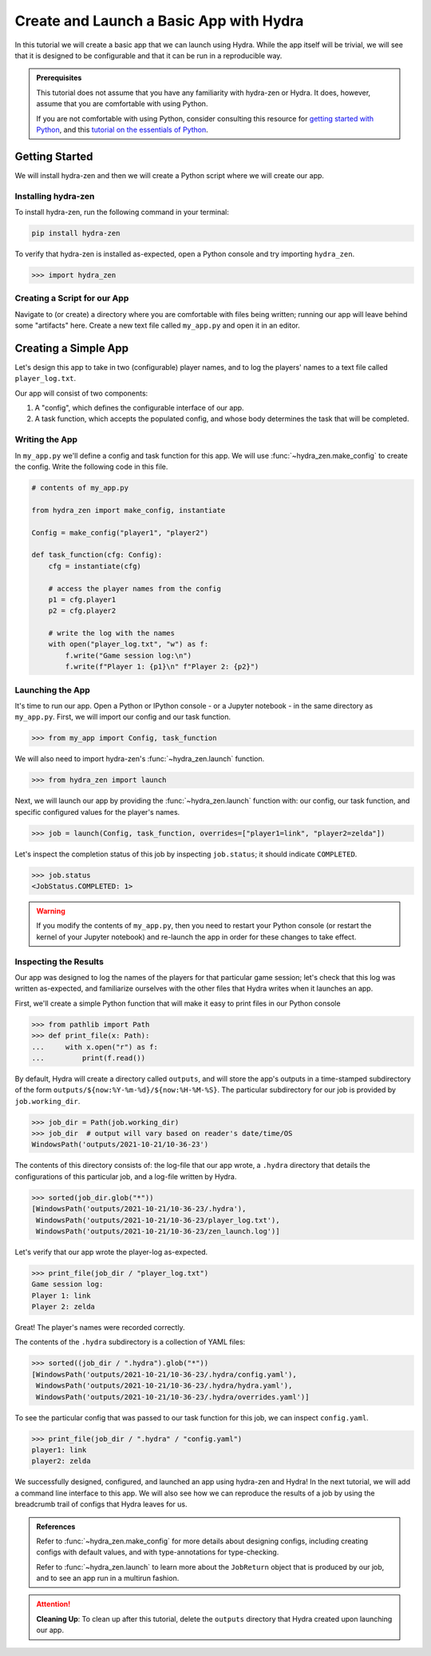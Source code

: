========================================
Create and Launch a Basic App with Hydra
========================================

In this tutorial we will create a basic app that we can launch using Hydra.
While the app itself will be trivial, we will see that it is designed to 
be configurable and that it can be run in a reproducible way.

.. admonition:: Prerequisites

   This tutorial does not assume that you have any familiarity with
   hydra-zen or Hydra. It does, however, assume that you are comfortable
   with using Python. 
   
   If you are not comfortable with using Python, consider consulting this
   resource for `getting started with Python <https://www.pythonlikeyoumeanit.com/module_1.html>`_, and this `tutorial on the essentials of Python <https://www.pythonlikeyoumeanit.com/module_2.html>`_.


Getting Started
===============

We will install hydra-zen and then we will create a Python script where we will create 
our app.

Installing hydra-zen
--------------------

To install hydra-zen, run the following command in your terminal:

.. code:: shell
    
    pip install hydra-zen


To verify that hydra-zen is installed as-expected, open a Python console and try 
importing ``hydra_zen``.


.. code:: pycon
    
    >>> import hydra_zen


Creating a Script for our App
-----------------------------

Navigate to (or create) a directory where you are comfortable with files being written; 
running our app will leave behind some "artifacts" here. Create a new text file called
``my_app.py`` and open it in an editor.

Creating a Simple App
=====================

Let's design this app to take in two (configurable) player names, and to log the 
players' names to a text file called ``player_log.txt``.

Our app will consist of two components:

1. A "config", which defines the configurable interface of our app.
2. A task function, which accepts the populated config, and whose body determines the task that will be completed.


Writing the App
---------------

In ``my_app.py`` we'll define a config and task function for this app. We will use
:func:`~hydra_zen.make_config` to create the config. Write the following 
code in this file.


.. code:: python
    
    # contents of my_app.py
    
    from hydra_zen import make_config, instantiate
    
    Config = make_config("player1", "player2")
    
    def task_function(cfg: Config):
        cfg = instantiate(cfg)
        
        # access the player names from the config
        p1 = cfg.player1
        p2 = cfg.player2

        # write the log with the names
        with open("player_log.txt", "w") as f:
            f.write("Game session log:\n")
            f.write(f"Player 1: {p1}\n" f"Player 2: {p2}")


Launching the App
-----------------

It's time to run our app. Open a Python or IPython console - or a Jupyter notebook - in 
the same directory as ``my_app.py``. First, we will import our config and our task function.


.. code:: pycon
    
    >>> from my_app import Config, task_function

We will also need to import hydra-zen's :func:`~hydra_zen.launch` function.

.. code:: pycon
    
    >>> from hydra_zen import launch

Next, we will launch our app by providing the :func:`~hydra_zen.launch` function with: 
our config, our task function, and specific configured values for the player's names.

.. code:: pycon

   >>> job = launch(Config, task_function, overrides=["player1=link", "player2=zelda"])

Let's inspect the completion status of this job by inspecting ``job.status``; it should
indicate ``COMPLETED``.

.. code:: pycon

   >>> job.status
   <JobStatus.COMPLETED: 1>

.. warning::
   If you modify the contents of ``my_app.py``, then you need to restart your Python 
   console (or restart the kernel of your Jupyter notebook) and re-launch the app in 
   order for these changes to take effect.

Inspecting the Results
----------------------

Our app was designed to log the names of the players for that particular game session;
let's check that this log was written as-expected, and familiarize ourselves with the
other files that Hydra writes when it launches an app.

First, we'll create a simple Python function that will make it easy to print files 
in our Python console

.. code:: pycon

   >>> from pathlib import Path 
   >>> def print_file(x: Path):
   ...     with x.open("r") as f: 
   ...         print(f.read())

By default, Hydra will create a directory called ``outputs``, and will store the app's 
outputs in a time-stamped subdirectory of the form 
``outputs/${now:%Y-%m-%d}/${now:%H-%M-%S}``. The particular subdirectory for our job is 
provided by ``job.working_dir``.

.. code:: pycon
   
   >>> job_dir = Path(job.working_dir)
   >>> job_dir  # output will vary based on reader's date/time/OS
   WindowsPath('outputs/2021-10-21/10-36-23')

The contents of this directory consists of: the log-file that our app wrote, a 
``.hydra`` directory that details the configurations of this particular job, and a 
log-file written by Hydra.

.. code:: pycon
   
   >>> sorted(job_dir.glob("*"))
   [WindowsPath('outputs/2021-10-21/10-36-23/.hydra'),
    WindowsPath('outputs/2021-10-21/10-36-23/player_log.txt'),
    WindowsPath('outputs/2021-10-21/10-36-23/zen_launch.log')]

Let's verify that our app wrote the player-log as-expected.

.. code:: pycon
   
   >>> print_file(job_dir / "player_log.txt")
   Game session log:
   Player 1: link
   Player 2: zelda

Great! The player's names were recorded correctly.

The contents of the ``.hydra`` subdirectory is a collection of YAML files:

.. code:: pycon
   
   >>> sorted((job_dir / ".hydra").glob("*"))
   [WindowsPath('outputs/2021-10-21/10-36-23/.hydra/config.yaml'),
    WindowsPath('outputs/2021-10-21/10-36-23/.hydra/hydra.yaml'),
    WindowsPath('outputs/2021-10-21/10-36-23/.hydra/overrides.yaml')]

To see the particular config that was passed to our task function for this job,
we can inspect ``config.yaml``.

.. code:: pycon
   
   >>> print_file(job_dir / ".hydra" / "config.yaml")
   player1: link
   player2: zelda

We successfully designed, configured, and launched an app using hydra-zen and Hydra!
In the next tutorial, we will add a command line interface to this app. We will also
see how we can reproduce the results of a job by using the breadcrumb trail of configs
that Hydra leaves for us.

.. admonition:: References

   Refer to :func:`~hydra_zen.make_config` for more details about designing configs, including creating configs with default  values, and with type-annotations for type-checking.

   Refer to :func:`~hydra_zen.launch` to learn more about the ``JobReturn`` object that
   is produced by our job, and to see an app run in a multirun fashion.

.. attention:: **Cleaning Up**:
   To clean up after this tutorial, delete the ``outputs`` directory that Hydra created 
   upon launching our app.


